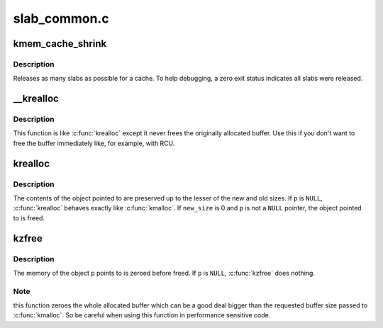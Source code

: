 .. -*- coding: utf-8; mode: rst -*-

=============
slab_common.c
=============


.. _`kmem_cache_shrink`:

kmem_cache_shrink
=================

.. c:function:: int kmem_cache_shrink (struct kmem_cache *cachep)

    Shrink a cache.

    :param struct kmem_cache \*cachep:
        The cache to shrink.



.. _`kmem_cache_shrink.description`:

Description
-----------

Releases as many slabs as possible for a cache.
To help debugging, a zero exit status indicates all slabs were released.



.. _`__krealloc`:

__krealloc
==========

.. c:function:: void *__krealloc (const void *p, size_t new_size, gfp_t flags)

    like krealloc() but don't free @p.

    :param const void \*p:
        object to reallocate memory for.

    :param size_t new_size:
        how many bytes of memory are required.

    :param gfp_t flags:
        the type of memory to allocate.



.. _`__krealloc.description`:

Description
-----------

This function is like :c:func:`krealloc` except it never frees the originally
allocated buffer. Use this if you don't want to free the buffer immediately
like, for example, with RCU.



.. _`krealloc`:

krealloc
========

.. c:function:: void *krealloc (const void *p, size_t new_size, gfp_t flags)

    reallocate memory. The contents will remain unchanged.

    :param const void \*p:
        object to reallocate memory for.

    :param size_t new_size:
        how many bytes of memory are required.

    :param gfp_t flags:
        the type of memory to allocate.



.. _`krealloc.description`:

Description
-----------

The contents of the object pointed to are preserved up to the
lesser of the new and old sizes.  If ``p`` is ``NULL``\ , :c:func:`krealloc`
behaves exactly like :c:func:`kmalloc`.  If ``new_size`` is 0 and ``p`` is not a
``NULL`` pointer, the object pointed to is freed.



.. _`kzfree`:

kzfree
======

.. c:function:: void kzfree (const void *p)

    like kfree but zero memory

    :param const void \*p:
        object to free memory of



.. _`kzfree.description`:

Description
-----------

The memory of the object ``p`` points to is zeroed before freed.
If ``p`` is ``NULL``\ , :c:func:`kzfree` does nothing.



.. _`kzfree.note`:

Note
----

this function zeroes the whole allocated buffer which can be a good
deal bigger than the requested buffer size passed to :c:func:`kmalloc`. So be
careful when using this function in performance sensitive code.

